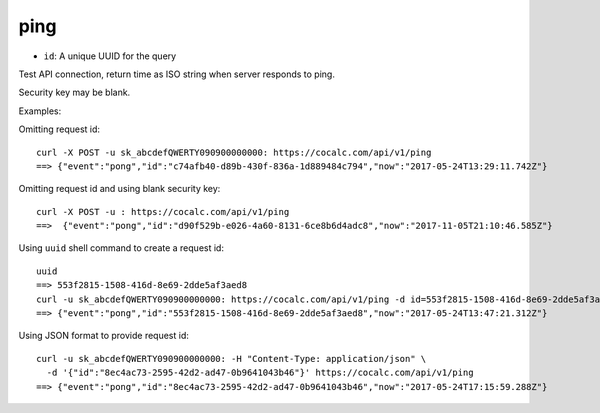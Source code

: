 ping
====

-  ``id``: A unique UUID for the query

Test API connection, return time as ISO string when server responds to
ping.

Security key may be blank.

Examples:

Omitting request id:

::

     curl -X POST -u sk_abcdefQWERTY090900000000: https://cocalc.com/api/v1/ping
     ==> {"event":"pong","id":"c74afb40-d89b-430f-836a-1d889484c794","now":"2017-05-24T13:29:11.742Z"}

Omitting request id and using blank security key:

::

     curl -X POST -u : https://cocalc.com/api/v1/ping
     ==>  {"event":"pong","id":"d90f529b-e026-4a60-8131-6ce8b6d4adc8","now":"2017-11-05T21:10:46.585Z"}

Using ``uuid`` shell command to create a request id:

::

     uuid
     ==> 553f2815-1508-416d-8e69-2dde5af3aed8
     curl -u sk_abcdefQWERTY090900000000: https://cocalc.com/api/v1/ping -d id=553f2815-1508-416d-8e69-2dde5af3aed8
     ==> {"event":"pong","id":"553f2815-1508-416d-8e69-2dde5af3aed8","now":"2017-05-24T13:47:21.312Z"}

Using JSON format to provide request id:

::

     curl -u sk_abcdefQWERTY090900000000: -H "Content-Type: application/json" \
       -d '{"id":"8ec4ac73-2595-42d2-ad47-0b9641043b46"}' https://cocalc.com/api/v1/ping
     ==> {"event":"pong","id":"8ec4ac73-2595-42d2-ad47-0b9641043b46","now":"2017-05-24T17:15:59.288Z"}

